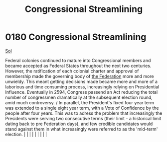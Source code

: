 :PROPERTIES:
:ID:       1ed6c6af-182b-4037-b31e-d6f9d76d2427
:END:
#+title: Congressional Streamlining
#+filetags: :beacon:
*     0180  Congressional Streamlining
[[id:6ace5ab9-af2a-4ad7-bb52-6059c0d3ab4a][Sol]]

Federal colonies continued to mature into Congressional members and became accepted as Federal States throughout the next two centuries. However, the ratification of each colonial charter and approval of membership made the governing body of [[id:d56d0a6d-142a-4110-9c9a-235df02a99e0][the Federation]] more and more unwieldy. This meant getting decisions made became more and more of a laborious and time consuming process, increasingly relying on Presidential Influence. Eventually in 2594, Congress passend an Act reducing the total number of congressmen dramatically at the subsequent election round, amid much controversy. / In parallel, the President's fixed four year term was extended to a single eight year term, with a Vote of Confidence by the people after four years. This was to adress the problem that increasingly the Presidents were serving two consecutive terms (their limit - a historical limit dating back to pre Federation days), and few credible candidates would stand against them in what increasingly were referred to as the 'mid-term' election.                                                                                                                                                                                                                                                                                                                                                                                                                                                                                                                                                                                                                                                                                                                                                                                                                                                                                                                                                                                                                                                                                                                                                                                                                                                                                                                                                                                                                                                                                                                                                                                                                                                                                                                                                                                                                                                                                                                                                                                    |   |   |                                                                                                                                                                                                                                                                                                                                                                                                                                                                                                                                                                                                                                                                                                                                                                    |   |   |   |   |   |   

[[file:img/beacons/0180B.png]]
